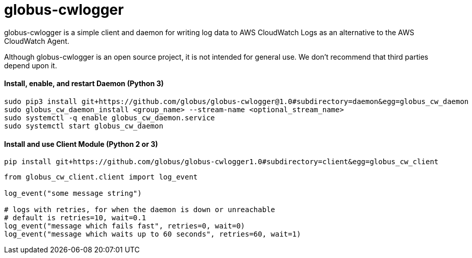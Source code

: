 = globus-cwlogger

globus-cwlogger is a simple client and daemon for writing log data to
AWS CloudWatch Logs as an alternative to the AWS CloudWatch Agent.

Although globus-cwlogger is an open source project, it is not intended for
general use. We don't recommend that third parties depend upon it.

==== Install, enable, and restart Daemon (Python 3)

----
sudo pip3 install git+https://github.com/globus/globus-cwlogger@1.0#subdirectory=daemon&egg=globus_cw_daemon
sudo globus_cw_daemon_install <group_name> --stream-name <optional_stream_name>
sudo systemctl -q enable globus_cw_daemon.service
sudo systemctl start globus_cw_daemon
----

==== Install and use Client Module (Python 2 or 3)

----
pip install git+https://github.com/globus/globus-cwlogger1.0#subdirectory=client&egg=globus_cw_client
----

----
from globus_cw_client.client import log_event

log_event("some message string")

# logs with retries, for when the daemon is down or unreachable
# default is retries=10, wait=0.1
log_event("message which fails fast", retries=0, wait=0)
log_event("message which waits up to 60 seconds", retries=60, wait=1)
----
